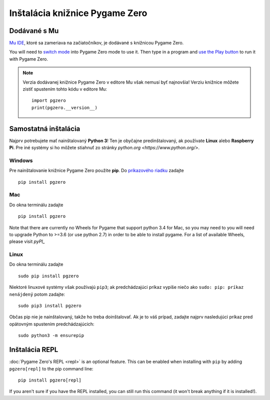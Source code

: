 Inštalácia knižnice Pygame Zero
===============================

Dodávané s Mu
----------------

`Mu IDE <https://codewith.mu>`_, ktoré sa zameriava na začiatočníkov, je 
dodávané s knižnicou Pygame Zero.

You will need to `switch mode <https://codewith.mu/en/tutorials/1.0/modes>`_
into Pygame Zero mode to use it. Then type in a program and
`use the Play button <https://codewith.mu/en/tutorials/1.0/pgzero>`_ to run it
with Pygame Zero.

.. note::

    Verzia dodávanej knižnice Pygame Zero v editore Mu však nemusí byť najnovšia!
    Verziu knižnice môžete zistiť spustením tohto kódu v editore Mu::

        import pgzero
        print(pgzero.__version__)


Samostatná inštalácia
----------------------

Najprv potrebujete mať nainštalovaný **Python 3**! Ten je obyčajne predinštalovaný, 
ak používate **Linux** alebo **Raspberry Pi**. Pre iné systémy si ho môžete stiahnuť
zo stránky `python.org <https://www.python.org/>`.


Windows
'''''''

Pre nainštalovanie knižnice Pygame Zero použite **pip**. Do `príkazového riadku`__ zadajte

.. __: https://www.lifewire.com/how-to-open-command-prompt-2618089

::

    pip install pgzero


Mac
'''

Do okna terminálu zadajte

::

   pip install pgzero


Note that there are currently no Wheels for Pygame that support python 3.4 for Mac,
so you may need to you will need to upgrade Python to >=3.6 (or use python 2.7) in
order to be able to install pygame. For a list of available Wheels, please visit
`pyPI_`

.. _pyPI: https://pypi.org/project/Pygame/#files

Linux
'''''

Do okna terminálu zadajte

::

   sudo pip install pgzero


Niektoré linuxové systémy však používajú ``pip3``; ak predchádzajúci príkaz vypíše niečo ako
``sudo: pip: príkaz nenájdený`` potom zadajte::

    sudo pip3 install pgzero

Občas pip nie je nainštalovaný, takže ho treba doinštalovať. Ak je to váš prípad, 
zadajte najprv nasledujúci príkaz pred opätovným spustením predchádzajúcich::


    sudo python3 -m ensurepip


.. _install-repl:

Inštalácia REPL
-------------------

:doc:`Pygame Zero's REPL <repl>` is an optional feature. This can be enabled
when installing with ``pip`` by adding ``pgzero[repl]`` to the pip command
line::

    pip install pgzero[repl]

If you aren't sure if you have the REPL installed, you can still run this
command (it won't break anything if it is installed!).

